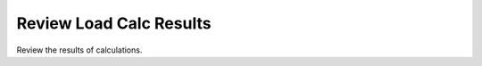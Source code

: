 .. _Load_Outputs:

########################
Review Load Calc Results
########################

Review the results of calculations.